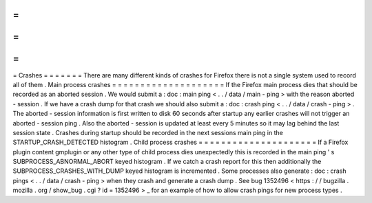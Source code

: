 =
=
=
=
=
=
=
Crashes
=
=
=
=
=
=
=
There
are
many
different
kinds
of
crashes
for
Firefox
there
is
not
a
single
system
used
to
record
all
of
them
.
Main
process
crashes
=
=
=
=
=
=
=
=
=
=
=
=
=
=
=
=
=
=
=
=
If
the
Firefox
main
process
dies
that
should
be
recorded
as
an
aborted
session
.
We
would
submit
a
:
doc
:
main
ping
<
.
.
/
data
/
main
-
ping
>
with
the
reason
aborted
-
session
.
If
we
have
a
crash
dump
for
that
crash
we
should
also
submit
a
:
doc
:
crash
ping
<
.
.
/
data
/
crash
-
ping
>
.
The
aborted
-
session
information
is
first
written
to
disk
60
seconds
after
startup
any
earlier
crashes
will
not
trigger
an
aborted
-
session
ping
.
Also
the
aborted
-
session
is
updated
at
least
every
5
minutes
so
it
may
lag
behind
the
last
session
state
.
Crashes
during
startup
should
be
recorded
in
the
next
sessions
main
ping
in
the
STARTUP_CRASH_DETECTED
histogram
.
Child
process
crashes
=
=
=
=
=
=
=
=
=
=
=
=
=
=
=
=
=
=
=
=
=
If
a
Firefox
plugin
content
gmplugin
or
any
other
type
of
child
process
dies
unexpectedly
this
is
recorded
in
the
main
ping
'
s
SUBPROCESS_ABNORMAL_ABORT
keyed
histogram
.
If
we
catch
a
crash
report
for
this
then
additionally
the
SUBPROCESS_CRASHES_WITH_DUMP
keyed
histogram
is
incremented
.
Some
processes
also
generate
:
doc
:
crash
pings
<
.
.
/
data
/
crash
-
ping
>
when
they
crash
and
generate
a
crash
dump
.
See
bug
1352496
<
https
:
/
/
bugzilla
.
mozilla
.
org
/
show_bug
.
cgi
?
id
=
1352496
>
_
for
an
example
of
how
to
allow
crash
pings
for
new
process
types
.
